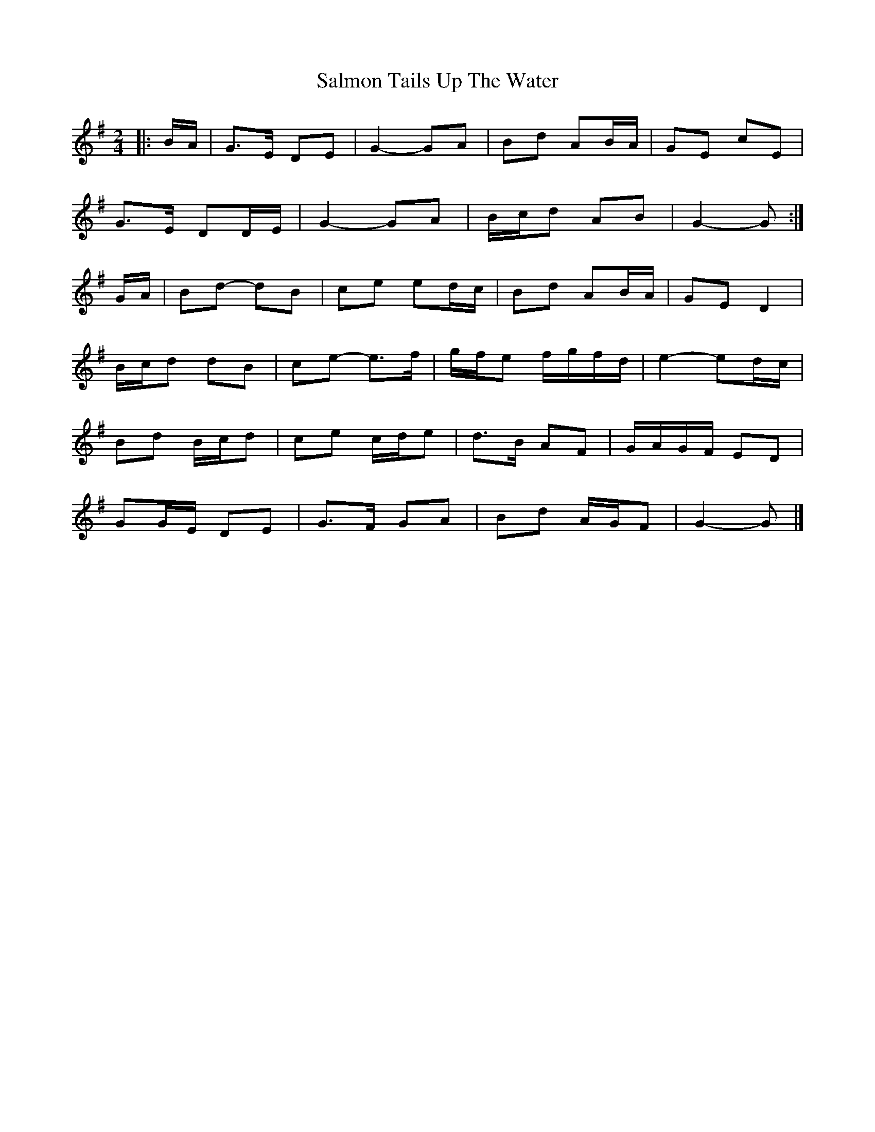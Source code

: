X: 2
T: Salmon Tails Up The Water
Z: ceolachan
S: https://thesession.org/tunes/2903#setting16092
R: polka
M: 2/4
L: 1/8
K: Gmaj
|: B/A/ |G>E DE | G2- GA | Bd AB/A/ | GE cE |
G>E DD/E/ | G2- GA | B/c/d AB | G2- G :|
G/A/ |Bd- dB | ce ed/c/ | Bd AB/A/ | GE D2 |
B/c/d dB | ce- e>f | g/f/e f/g/f/d/ | e2- ed/c/ |
Bd B/c/d | ce c/d/e | d>B AF | G/A/G/F/ ED |
GG/E/ DE | G>F GA | Bd A/G/F | G2- G |]
